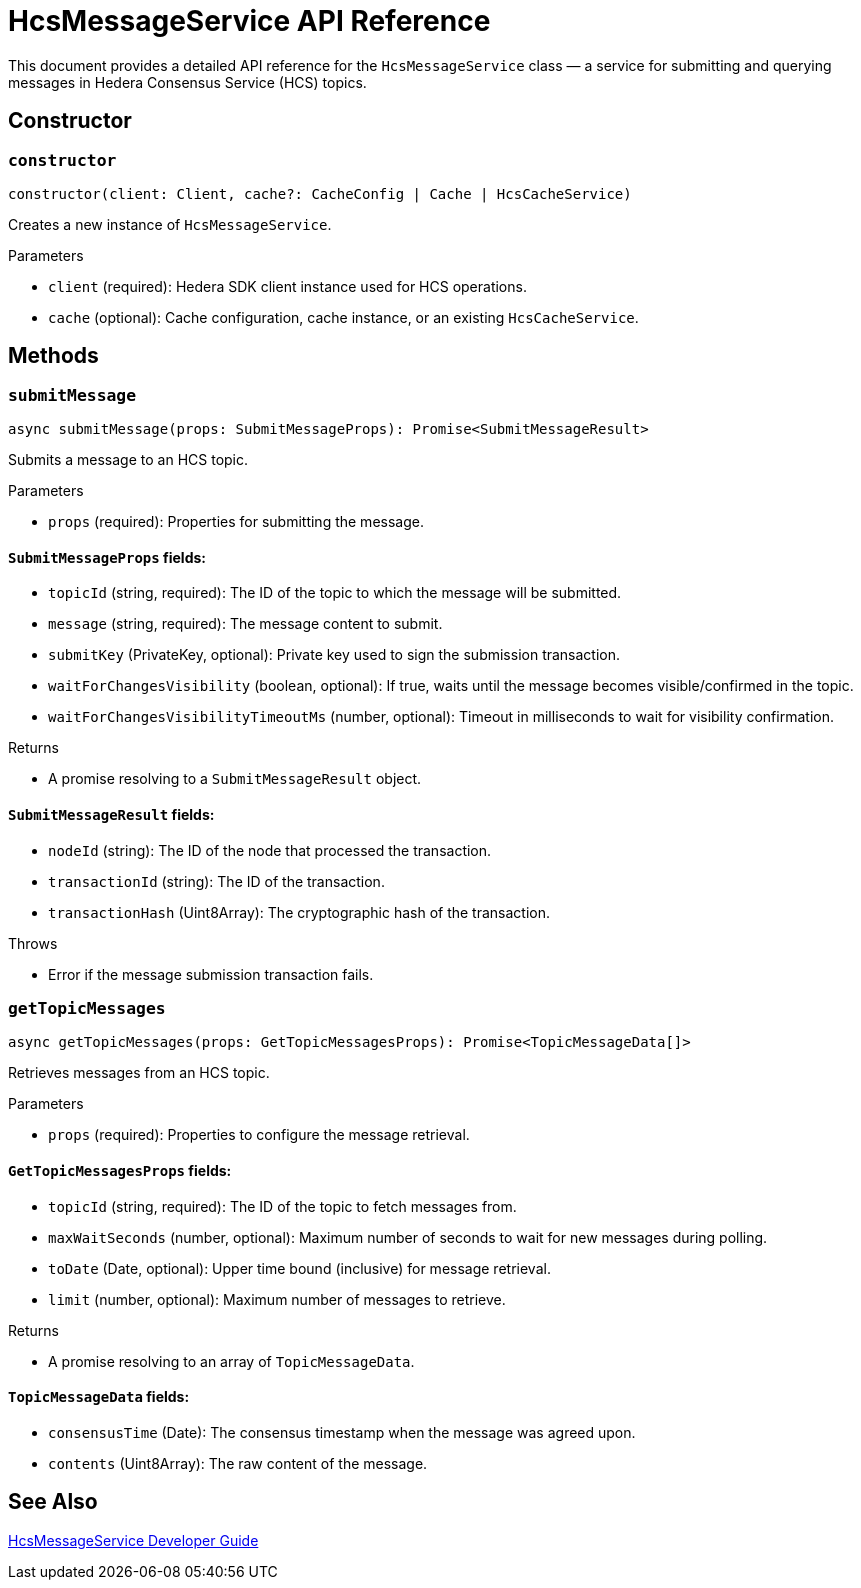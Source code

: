 = HcsMessageService API Reference

This document provides a detailed API reference for the `HcsMessageService` class — a service for submitting and querying messages in Hedera Consensus Service (HCS) topics.

== Constructor

=== `constructor`
[source,ts]
----
constructor(client: Client, cache?: CacheConfig | Cache | HcsCacheService)
----

Creates a new instance of `HcsMessageService`.

.Parameters
* `client` (required): Hedera SDK client instance used for HCS operations.
* `cache` (optional): Cache configuration, cache instance, or an existing `HcsCacheService`.

== Methods

=== `submitMessage`
[source,ts]
----
async submitMessage(props: SubmitMessageProps): Promise<SubmitMessageResult>
----

Submits a message to an HCS topic.

.Parameters
* `props` (required): Properties for submitting the message.

==== `SubmitMessageProps` fields:
* `topicId` (string, required): The ID of the topic to which the message will be submitted.
* `message` (string, required): The message content to submit.
* `submitKey` (PrivateKey, optional): Private key used to sign the submission transaction.
* `waitForChangesVisibility` (boolean, optional): If true, waits until the message becomes visible/confirmed in the topic.
* `waitForChangesVisibilityTimeoutMs` (number, optional): Timeout in milliseconds to wait for visibility confirmation.

.Returns
* A promise resolving to a `SubmitMessageResult` object.

==== `SubmitMessageResult` fields:
* `nodeId` (string): The ID of the node that processed the transaction.
* `transactionId` (string): The ID of the transaction.
* `transactionHash` (Uint8Array): The cryptographic hash of the transaction.

.Throws
* Error if the message submission transaction fails.

=== `getTopicMessages`
[source,ts]
----
async getTopicMessages(props: GetTopicMessagesProps): Promise<TopicMessageData[]>
----

Retrieves messages from an HCS topic.

.Parameters
* `props` (required): Properties to configure the message retrieval.

==== `GetTopicMessagesProps` fields:
* `topicId` (string, required): The ID of the topic to fetch messages from.
* `maxWaitSeconds` (number, optional): Maximum number of seconds to wait for new messages during polling.
* `toDate` (Date, optional): Upper time bound (inclusive) for message retrieval.
* `limit` (number, optional): Maximum number of messages to retrieve.

.Returns
* A promise resolving to an array of `TopicMessageData`.

==== `TopicMessageData` fields:
* `consensusTime` (Date): The consensus timestamp when the message was agreed upon.
* `contents` (Uint8Array): The raw content of the message.

== See Also

xref:03-implementation/components/hcs-message-service-guide.adoc[HcsMessageService Developer Guide]
